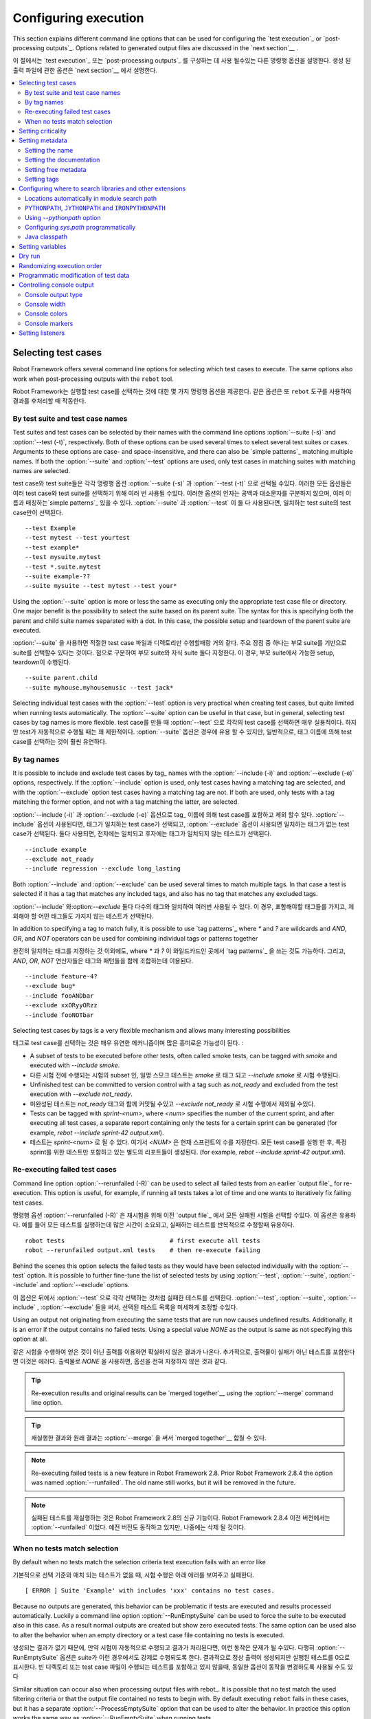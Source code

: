 Configuring execution
=====================
This section explains different command line options that can be used
for configuring the `test execution`_ or `post-processing
outputs`_. Options related to generated output files are discussed in
the `next section`__  .

이 절에서는 `test execution`_ 또는 `post-processing
outputs`_ 를 구성하는 데 사용 될수있는 다른 명령행 옵션을 설명한다.
생성 된 출력 파일에 관한 옵션은 `next section`__ 에서 설명한다.

__ `Created outputs`_
__ `Created outputs`_

.. contents::
   :depth: 2
   :local:

Selecting test cases
--------------------

Robot Framework offers several command line options for selecting
which test cases to execute. The same options also work when
post-processing outputs with the ``rebot`` tool.

Robot Framework는 실행할 test case를 선택하는 것에 대한 몇 가지 명령행 옵션을 제공한다.
같은 옵션은 또 ``rebot`` 도구를 사용하여 결과를 후처리할 때 작동한다.

By test suite and test case names
~~~~~~~~~~~~~~~~~~~~~~~~~~~~~~~~~

Test suites and test cases can be selected by their names with the command
line options :option:`--suite (-s)` and :option:`--test (-t)`,
respectively.  Both of these options can be used several times to
select several test suites or cases. Arguments to these options are
case- and space-insensitive, and there can also be `simple patterns`_ matching multiple names.  If both the :option:`--suite` and
:option:`--test` options are used, only test cases in matching suites
with matching names are selected.

test case와  test suite들은 각각 명령행 옵션 :option:`--suite (-s)` 과 :option:`--test (-t)` 으로 선택될 수있다.
이러한 모든 옵션들은 여러 test case와  test suite를 선택하기 위해 여러 번 사용될 수있다.
이러한 옵션의 인자는 공백과 대소문자를 구분하지 않으며, 여러 이름과 매칭하는`simple patterns`_  있을 수 있다.
:option:`--suite` 과 :option:`--test`  이 둘 다 사용된다면, 일치하는 test suite의 test case만이 선택된다. ::

  --test Example
  --test mytest --test yourtest
  --test example*
  --test mysuite.mytest
  --test *.suite.mytest
  --suite example-??
  --suite mysuite --test mytest --test your*

Using the :option:`--suite` option is more or less the same as executing only
the appropriate test case file or directory. One major benefit is the
possibility to select the suite based on its parent suite. The syntax
for this is specifying both the parent and child suite names separated
with a dot. In this case, the possible setup and teardown of the parent
suite are executed.

:option:`--suite` 을 사용하면 적절한 test case 파일과 디렉토리만 수행할때랑 거의 같다.
주요 장점 중 하나는 부모 suite를 기반으로 suite를 선택할수 있다는 것이다.
점으로 구분하여 부모 suite와 자식 suite 둘다 지정한다. 이 경우, 부모 suite에서 가능한 setup, teardown이 수행된다.
::

  --suite parent.child
  --suite myhouse.myhousemusic --test jack*

Selecting individual test cases with the :option:`--test` option is very
practical when creating test cases, but quite limited when running tests
automatically. The :option:`--suite` option can be useful in that
case, but in general, selecting test cases by tag names is more
flexible.
test case를 만들 때 :option:`--test` 으로 각각의 test case를 선택하면 매우 실용적이다.
하지만 test가 자동적으로 수행될 때는 꽤 제한적이다.
:option:`--suite` 옵션은 경우에 유용 할 수 있지만, 일반적으로, 태그 이름에 의해 test case를 선택하는 것이 훨씬 유연하다.



By tag names
~~~~~~~~~~~~

It is possible to include and exclude test cases by tag_ names with the
:option:`--include (-i)` and :option:`--exclude (-e)` options, respectively.
If the :option:`--include` option is used, only test cases having a matching
tag are selected, and with the :option:`--exclude` option test cases having a
matching tag are not. If both are used, only tests with a tag
matching the former option, and not with a tag matching the latter,
are selected.

:option:`--include (-i)` 과 :option:`--exclude (-e)` 옵션으로 tag_ 이름에 의해
test case를 포함하고 제외 할수 있다. :option:`--include` 옵션이 사용된다면, 태그가 일치하는 test case가 선택되고,
:option:`--exclude` 옵션이 사용되면 일치하는 태그가 없는 test case가 선택된다.
둘다 사용되면, 전자에는 일치되고 후자에는 태그가 일치되지 않는 테스트가 선택된다.

::

   --include example
   --exclude not_ready
   --include regression --exclude long_lasting

Both :option:`--include` and :option:`--exclude` can be used several
times to match multiple tags. In that case a test is selected
if it has a tag that matches any included tags, and also has no tag
that matches any excluded tags.

:option:`--include` 와:option:`--exclude` 둘다 다수의 태그와 일치하여 여러번 사용될 수 있다.
이 경우, 포함해야할 태그들를 가지고, 제외해야 할 어떤 태그들도 가지지 않는 테스트가 선택된다.

In addition to specifying a tag to match fully, it is possible to use
`tag patterns`_ where `*` and `?` are wildcards and
`AND`, `OR`, and `NOT` operators can be used for
combining individual tags or patterns together

완전히 일치하는 태그를 지정하는 것 이외에도, where `*` 과 `?` 이 와일드카드인 곳에서 `tag patterns`_ 을 쓰는 것도 가능하다.
그리고, `AND`, `OR`,  `NOT` 연산자들은 태그와 패턴들을 함께 조합하는데 이용된다.
::

   --include feature-4?
   --exclude bug*
   --include fooANDbar
   --exclude xxORyyORzz
   --include fooNOTbar

Selecting test cases by tags is a very flexible mechanism and allows
many interesting possibilities

태그로 test case를 선택하는 것은 매우 유연한 메커니즘이며 많은 흥미로운 가능성이 된다.
:

- A subset of tests to be executed before other tests, often called smoke
  tests, can be tagged with `smoke` and executed with `--include smoke`.

- 다른 시험 전에 수행되는 시험의 subset 인, 일명 스모크 테스트는 `smoke` 로 태그 되고 `--include smoke` 로 시험 수행된다.

- Unfinished test can be committed to version control with a tag such as
  `not_ready` and excluded from the test execution with
  `--exclude not_ready`.

- 미완성된 테스트는 `not_ready` 태그와 함께 커밋될 수있고  `--exclude not_ready` 로 시험 수행에서 제외될 수있다.

- Tests can be tagged with `sprint-<num>`, where
  `<num>` specifies the number of the current sprint, and
  after executing all test cases, a separate report containing only
  the tests for a certain sprint can be generated (for example, `rebot
  --include sprint-42 output.xml`).

- 테스트는 `sprint-<num>` 로 될 수 있다. 여기서 `<NUM>` 은 현재 스프린트의 수를 지정한다.
  모든 test case를 실행 한 후, 특정 sprint를 위한 테스트만 포함하고 있는 별도의 리포트들이 생성된다.
  (for example, `rebot   --include sprint-42 output.xml`).

Re-executing failed test cases
~~~~~~~~~~~~~~~~~~~~~~~~~~~~~~

Command line option :option:`--rerunfailed (-R)` can be used to select all failed
tests from an earlier `output file`_ for re-execution. This option is useful,
for example, if running all tests takes a lot of time and one wants to
iteratively fix failing test cases.

명령행 옵션 :option:`--rerunfailed (-R)` 은 재시험을 위해 이전 `output file`_ 에서 모든 실패된 시험을 선택할 수있다.
이 옵션은 유용하다. 예를 들어 모든 테스트를 실행하는데 많은 시간이 소요되고, 실패하는 테스트를 반복적으로 수정할때 유용하다.
::

  robot tests                             # first execute all tests
  robot --rerunfailed output.xml tests    # then re-execute failing

Behind the scenes this option selects the failed tests as they would have been
selected individually with the :option:`--test` option. It is possible to further
fine-tune the list of selected tests by using :option:`--test`, :option:`--suite`,
:option:`--include` and :option:`--exclude` options.

이 옵션은 뒤에서 :option:`--test` 으로 각각 선택하는 것처럼 실패한 테스트를 선택한다.
:option:`--test`, :option:`--suite`, :option:`--include` , :option:`--exclude` 들을 써서,
선택된 테스트 목록을 미세하게 조정할 수있다.

Using an output not originating from executing the same tests that are run
now causes undefined results. Additionally, it is an error if the output
contains no failed tests. Using a special value `NONE` as the output
is same as not specifying this option at all.

같은 시험을 수행하여 얻은 것이 아닌  출력를 이용하면 확실하지 않은 결과가 나온다.
추가적으로, 출력물이 실패가 아닌 테스트를 포함한다면 이것은 에러다.
출력물로 `NONE` 을 사용하면, 옵션을 전혀 지정하지 않은 것과 같다.

.. tip:: Re-execution results and original results can be `merged together`__
         using the :option:`--merge` command line option.

.. tip:: 재실행한 결과와 원래 결과는 :option:`--merge` 을 써서 `merged together`__  합칠 수 있다.

.. note:: Re-executing failed tests is a new feature in Robot Framework 2.8.
          Prior Robot Framework 2.8.4 the option was named :option:`--runfailed`.
          The old name still works, but it will be removed in the future.

.. note:: 실패된 테스트를 재실행하는 것은 Robot Framework 2.8의 신규 기능이다.
          Robot Framework 2.8.4  이전 버전에서는 :option:`--runfailed` 이었다.
          예전 버전도 동작하고 있지만, 나중에는 삭제 될 것이다.

__ `Merging outputs`_
__ `Merging outputs`_


When no tests match selection
~~~~~~~~~~~~~~~~~~~~~~~~~~~~~

By default when no tests match the selection criteria test execution fails
with an error like

기본적으로 선택 기준와 매치 되는 테스트가 없을 때, 시험 수행은 아래 에러를 보여주고 실패한다.
::

    [ ERROR ] Suite 'Example' with includes 'xxx' contains no test cases.

Because no outputs are generated, this behavior can be problematic if tests
are executed and results processed automatically. Luckily a command line
option :option:`--RunEmptySuite` can be used to force the suite to be executed
also in this case. As a result normal outputs are created but show zero
executed tests. The same option can be used also to alter the behavior when
an empty directory or a test case file containing no tests is executed.

생성되는 결과가 없기 때문에, 만약 시험이 자동적으로 수행되고 결과가 처리된다면, 이런 동작은 문제가 될 수있다.
다행히 :option:`--RunEmptySuite` 옵션은 suite가 이런 경우에서도 강제로 수행되도록 한다.
결과적으로 정상 출력이 생성되지만 실행된 테스트를 0으로 표시한다.
빈 디렉토리 또는 test case 파일이 수행되는 테스트를 포함하고 있지 않을때, 동일한 옵션이 동작을 변경하도록 사용될 수도 있다

Similar situation can occur also when processing output files with rebot_.
It is possible that no test match the used filtering criteria or that
the output file contained no tests to begin with. By default executing
``rebot`` fails in these cases, but it has a separate
:option:`--ProcessEmptySuite` option that can be used to alter the behavior.
In practice this option works the same way as :option:`--RunEmptySuite` when
running tests.

rebot_ 으로 출력 파일을 처리할때 비슷한 상황이 발생할 수 있다.
사용된 필터링 기준에 일치되는 테스트가 없거나 또는 출력 파일이 시작할 테스트를 포함하지 않으면 발생할 수 있다.
기본적으로 이런 경우 ``rebot`` 실행이 실패한다. 하지만 별도의 :option:`--ProcessEmptySuite` 옵션은 동작을 변경하는데 사용될 수 있다.
시험이 수행중일때, 실제로 이 옵션은 :option:`--RunEmptySuite` 과 동일한 방식으로 동작한다.

.. note:: :option:`--ProcessEmptySuite` option was added in Robot Framework 2.7.2.
.. note:: :option:`--ProcessEmptySuite` 옵션은 Robot Framework 2.7.2 에서 추가 되었다.

Setting criticality
-------------------

The final result of test execution is determined based on
critical tests. If a single critical test fails, the whole test run is
considered failed. On the other hand, non-critical test cases can
fail and the overall status is still considered passed.

테스트 수행의 최종 결과는 critical 테스트에 근거하여 결정된다.
만약 한개의 critical test가 실패 한다면, 전체 시험 수행이 실패로 간주된다.
반면에 non-critical 테스트는 실패할 수 있고, 전체 상태는 여전히 성공으로 간주된다.

All test cases are considered critical by default, but this can be changed
with the :option:`--critical (-c)` and :option:`--noncritical (-n)`
options. These options specify which tests are critical
based on tags_, similarly as :option:`--include` and
:option:`--exclude` are used to `select tests by tags`__.
If only :option:`--critical` is used, test cases with a
matching tag are critical. If only :option:`--noncritical` is used,
tests without a matching tag are critical. Finally, if both are
used, only test with a critical tag but without a non-critical tag are
critical.

모든 test case는 기본적으로 critical로 간주된다.
하지만 이것은 :option:`--critical (-c)` 과 :option:`--noncritical (-n)` 옵션으로 변경될 수 있다.
이런 옵션들은  `select tests by tags`__ 태그를 기반으로 시험을 선택 하는 :option:`--include` 과 :option:`--exclude` 옵션처럼,
tags_ 를 기반으로 critical 한 시험을 지정할 수 있다.
:option:`--critical` 옵션을 쓴다면, 태그가 일치하는 시험은 critical이다.
:option:`--noncritical` 옵션만 쓴다면, 일치되는 태그가 없는 시험은 critical 이다.
마지막으로 둘다 쓴다면, critical 태그는 있고, non-critical 태그는 없으면 critical 이다.

Both :option:`--critical` and :option:`--noncritical` also support same `tag
patterns`_ as :option:`--include` and :option:`--exclude`. This means that pattern
matching is case, space, and underscore insensitive, `*` and `?`
are supported as wildcards, and `AND`, `OR` and `NOT`
operators can be used to create combined patterns.

:option:`--include` 과 :option:`--exclude` 옵션처럼
:option:`--critical` 와 :option:`--noncritical`  옵션 둘다 `tag patterns`_ 을 지원한다.
이것은 , 패턴 매칭이 대소문자, 공백, underscore를 구분하지 않고, `*` 과 `?`를 wildcard로 지원한다는것을 의미한다.
`AND`, `OR` ,`NOT` 연산자를 조합된 패턴을 생성하는데 사용될 수 있다.
::

  --critical regression
  --noncritical not_ready
  --critical iter-* --critical req-* --noncritical req-6??

The most common use case for setting criticality is having test cases
that are not ready or test features still under development in the
test execution. These tests could also be excluded from the
test execution altogether with the :option:`--exclude` option, but
including them as non-critical tests enables you to see when
they start to pass.

criticality를 설정하는 가장 일반적인 사용 사례는 시험 수행에 대해 준비가 되지 않거나, 테스트 기능이 아직 개발중인 test case를 가지고있는 것이다.
이런 시험들은 :option:`--exclude` 옵션으로 전체 시험 수행에서 제외될 수 있다.
하지만, non-critical 시험으로 이것들을 포함하면, 이 시험들이 패스로 처리되는 것을 확인 할수 있다.

Criticality set when tests are
executed is not stored anywhere. If you want to keep same criticality
when `post-processing outputs`_ with ``rebot``, you need to
use :option:`--critical` and/or :option:`--noncritical` also with it

Criticality set은 시험이 진행되면 저장되지 않는다.
``rebot`` 으로 `post-processing outputs`_ 를 할때, 같은 Criticality set를 유지하고 싶다면
:option:`--critical` , :option:`--noncritical` 을 따로 또는 같이 사용하면 된다.

::

  # Use rebot to create new log and report from the output created during execution
  robot --critical regression --outputdir all my_tests.html
  rebot --name Smoke --include smoke --critical regression --outputdir smoke all/output.xml

  # No need to use --critical/--noncritical when no log or report is created
  robot --log NONE --report NONE my_tests.html
  rebot --critical feature1 output.xml

__ `By tag names`_
__ `By tag names`_


Setting metadata
----------------

Setting the name
~~~~~~~~~~~~~~~~

When Robot Framework parses test data, `test suite names are created
from file and directory names`__. The name of the top-level test suite
can, however, be overridden with the command line option
:option:`--name (-N)`. Underscores in the given name are converted to
spaces automatically, and words in the name capitalized.

Robot Framework는 테스트 데이터를 구문 분석 할 때,
`파일과 디렉토리 이름으로 test suite 이름을 생성한다.`__
최상위 test suite의 이름은 생성될 수있지만, 명령행 옵션 :option:`--name (-N)` 으로 지정할 수있다.
이름에 있는 underscore는 공백으로 자동 변경되고 문자는 대문자로 표시된다.


__ `Test suite name and documentation`_
__ `Test suite name and documentation`_


Setting the documentation
~~~~~~~~~~~~~~~~~~~~~~~~~

In addition to `defining documentation in the test data`__ , documentation
of the top-level suite can be given from the command line with the
option :option:`--doc (-D)`. Underscores in the given documentation
are converted to spaces, and it may contain simple `HTML formatting`_.

`테스트 데이터로 문서를 규정하는 것`__ 외에도,
상위 레벨 suite의 문서는 명령행 옵션 :option:`--doc (-D)` 으로 주어진다.
지정된 문서의 underscore는 공백으로 변환하고 간단한 `HTML formatting`_ 을 포함 할 수있다.

__ `Test suite name and documentation`_
__ `Test suite name and documentation`_

Setting free metadata
~~~~~~~~~~~~~~~~~~~~~

`Free test suite metadata`_ may also be given from the command line with the
option :option:`--metadata (-M)`. The argument must be in the format
`name:value`, where `name` the name of the metadata to set and
`value` is its value. Underscores in the name and value are converted to
spaces, and the latter may contain simple `HTML formatting`_. This option may
be used several times to set multiple metadata.

명령행 옵션 :option:`--metadata (-M)` 으로 `Free test suite metadata`_ 가 제공 될수 있다.
인수의 형식은 `name:value` 이며, `name` 은 설정할 메타데이터의 이름이고, `value` 는 이것의 값이다.
이름과 값의 underscore는 공백으로 변경되며, 값은 `HTML formatting`_ 을 포함한다.
이 옵션은 여러 개의 메타테이터를 설정하기 위해 여러번 쓰일 수있다.


Setting tags
~~~~~~~~~~~~

The command line option :option:`--settag (-G)` can be used to set
the given tag to all executed test cases. This option may be used
several times to set multiple tags.

명령행 옵션 :option:`--settag (-G)` 는 수행되는 모든 test case의 태그를 설정할 수있다.
이 옵션은 여러 태그를 설정하기 위해 여러번 쓰일 수 있다.

.. _module search path:

Configuring where to search libraries and other extensions
----------------------------------------------------------

When Robot Framework imports a `test library`__, `listener`__, or some other
Python based extension, it uses the Python interpreter to import the module
containing the extension from the system. The list of locations where modules
are looked for is called *the module search path*, and its contents can be
configured using different approaches explained in this section.
When importing Java based libraries or other extensions on Jython, Java
classpath is used in addition to the normal module search path.

Robot Framework이 `test library`__, `listener`__ 또는 다른 파이썬 기반의 확장 코드을 가져올 때,
시스템에서 확장 코드을 포함하는 모듈을 가져오기 위해 파이썬 인터프리터(interpreter)를 사용한다.
모듈이 찾는 장소의 리스트를 *모듈 검색 경로(the module search path)* 로 부른다.
그리고 이 콘텐츠는 이번 절에서 설명될 다른 접근방법으로 구성된다.
자바 기반 라이브러리나 Jython 기반의 확장 코드를 가져올 때, 정상 모듈 검색 경로에 자바 classpath가 추가로 사용된다.

Robot Framework uses Python's module search path also when importing `resource
and variable files`_ if the specified path does not match any file directly.

`resource and variable files`_ 을 가져올 때,
지정된 경로에 일치하는 파일이 없으면 Robot Framework는 Python의 모듈 검색 경로를 사용한다.

The module search path being set correctly so that libraries and other
extensions are found is a requirement for successful test execution. If
you need to customize it using approaches explained below, it is often
a good idea to create a custom `start-up script`_.

모듈 검색 경로는 바르게 설정되기 위해서, 라이브러리나 다른 확장코드는 성공적인 테스트 실행을 위한 요구사항이다.
만약 이것을 최적화 하기 위해서, 아래 설명된 방법을 써야한다.
맞춤형 `start-up script`_  시작 스크립트를 생성하는 것은 좋은 아이디어다.

__ `Specifying library to import`_
__ `Specifying library to import`_
__ `Setting listeners`_
__ `Setting listeners`_

Locations automatically in module search path
~~~~~~~~~~~~~~~~~~~~~~~~~~~~~~~~~~~~~~~~~~~~~

Python interpreters have their own standard library as well as a directory
where third party modules are installed automatically in the module search
path. This means that test libraries `packaged using Python's own packaging
system`__ are automatically installed so that they can be imported without
any additional configuration.

Python 인터프리터들은(interpreter) 그들의 표준 라이브러리뿐만 아니라  모듈 검색 경로를 통해 자동으로 설치된 다른 프리터의 모듈의 디렉토리도 가진다.
이것은 `packaged using Python's own packaging system`__ 한 시험 라이브러리가 자동적으로 설치되서, 추가적인 설정없이 불어올수 있다는 것을 의미한다.

__ `Packaging libraries`_
__ `Packaging libraries`_

``PYTHONPATH``, ``JYTHONPATH`` and ``IRONPYTHONPATH``
~~~~~~~~~~~~~~~~~~~~~~~~~~~~~~~~~~~~~~~~~~~~~~~~~~~~~

Python, Jython and IronPython read additional locations to be added to
the module search path from ``PYTHONPATH``, ``JYTHONPATH`` and
``IRONPYTHONPATH`` environment variables, respectively. If you want to
specify more than one location in any of them, you need to separate
the locations with a colon on UNIX-like machines (e.g.
`/opt/libs:$HOME/testlibs`) and with a semicolon on Windows (e.g.
`D:\libs;%HOMEPATH%\testlibs`).

Python, Jython ,IronPython 들은
각각 ``PYTHONPATH``, ``JYTHONPATH`` , ``IRONPYTHONPATH`` 의 환경 변수로 부터,
모듈 검색 경로가 추가된 추가적인 장소를 읽는다.
만약 이것들 중 어떤것에 대해 좀더 자세한 정보를 원한다면,
유닉스 계열에서는 콜론(colon)으로(e.g. `/opt/libs:$HOME/testlibs`),
윈도우에서는 세미콜론(semicolon)으로 얻을 수 있다(e.g.`D:\libs;%HOMEPATH%\testlibs`).

Environment variables can be configured permanently system wide or so that
they affect only a certain user. Alternatively they can be set temporarily
before running a command, something that works extremely well in custom
`start-up scripts`_.

환경변수는 영구적으로 시스템 전역에 설정될수 있고 또는 특정사용자에게만 영향을 줄 수도 있다.
대안적으로 명령 수행 전에, 사용자 정의 `start-up scripts`_ 에 매우 잘 작동하는 것으로 그것은 임시적으로 설정될 수있다.

.. note:: Prior to Robot Framework 2.9, contents of ``PYTHONPATH`` environment
          variable were added to the module search path by the framework itself
          when running on Jython and IronPython. Nowadays that is not done
          anymore and ``JYTHONPATH`` and ``IRONPYTHONPATH`` must be used with
          these interpreters.

.. note:: Robot Framework 2.9 이전에는,
          Jython 과 IronPython으로 수행될 때, 환경변수 ``PYTHONPATH``의 내용은 framework에 의해 모듈 검색 경로가 더해졌다.
          현재는, 더이상 그렇게 동작하지 않는다. ``JYTHONPATH`` 과 ``IRONPYTHONPATH`` 는 이런 인터프리터에 의해 쓰여진다.




Using `--pythonpath` option
~~~~~~~~~~~~~~~~~~~~~~~~~~~

Robot Framework has a separate command line option :option:`--pythonpath (-P)`
for adding locations to the module search path. Although the option name has
the word Python in it, it works also on Jython and IronPython.

Robot Framework는 모듈 검색 경로에 장소를 더하기 위해 명령행 옵션 :option:`--pythonpath (-P)` 를 쓴다.
비록 이 옵션 이름은 Python 을 포함하지만 Jython 과 IronPython에서도 동작한다.

Multiple locations can be given by separating them with a colon, regardless
the operating system, or by using this option several times. The given path
can also be a glob pattern matching multiple paths, but then it typically
needs to be escaped__.

여러개의 장소들이 운영체제에 상관없이 장소들을 colon으로 구분하거나, 옵션을 여러번 사용하여 제공될 수있다.
주어진 경로는 전역적인 패턴 매칭 다중 경로가 될 수있지만 전형적으로 이스케이프( escaped__ ) 가 필요하다.

__ `Escaping complicated characters`_
__ `Escaping complicated characters`_

Examples::

   --pythonpath libs
   --pythonpath /opt/testlibs:mylibs.zip:yourlibs
   --pythonpath mylib.jar --pythonpath lib/STAR.jar --escape star:STAR


Configuring `sys.path` programmatically
~~~~~~~~~~~~~~~~~~~~~~~~~~~~~~~~~~~~~~~

Python interpreters store the module search path they use as a list of strings
in `sys.path <https://docs.python.org/2/library/sys.html#sys.path>`__
attribute. This list can be updated dynamically during execution, and changes
are taken into account next time when something is imported.

파이썬 인터프리터(interpreters)는
그들이 쓰는 `sys.path <https://docs.python.org/2/library/sys.html#sys.path>`__ 속성의 문자열(strings) 리스트 로서
모듈 검사 경로를 저장한다.
이 리스트는 수행하는 동안 다이나믹하게 업데이트된다.
그리고 어떤것이 가져와 질때, 다음번에 변경사항들은 계정으로 반영된다.**


Java classpath
~~~~~~~~~~~~~~

When libraries implemented in Java are imported with Jython, they can be
either in Jython's normal module search path or in `Java classpath`__. The most
common way to alter classpath is setting the ``CLASSPATH`` environment variable
similarly as ``PYTHONPATH``, ``JYTHONPATH`` or ``IRONPYTHONPATH``.
Alternatively it is possible to use Java's :option:`-cp` command line option.
This option is not exposed to the ``robot`` `runner script`_, but it is
possible to use it with Jython by adding :option:`-J` prefix like
`jython -J-cp example.jar -m robot.run tests.robot`.

자바로 구현된 라이브러리를 Jython으로 가져 오면,
이것은 Jython의 정상 모듈 검색 경로 또는 `Java classpath`__ 안에 있을 수 있다.
클래스 경로를 변경하는 가장 일반적인 방법은 ``PYTHONPATH``, ``JYTHONPATH`` , ``IRONPYTHONPATH`` 들같은
환경변수 ``CLASSPATH`` 을 설정하는 것이다.
대안적으로 명령행 옵션 :option:`-cp` 을 이용할 수 있다.
이런 옵션들은 ``robot`` `runner script`_ 에 노출되지 않지만,
`jython -J-cp example.jar -m robot.run tests.robot` 같은 접두사를 더하므로서
Jython 과 함께 이것을 쓰는 것이 가능하다.

When using the standalone JAR distribution, the classpath has to be set a
bit differently, due to the fact that `java -jar` command does support
the ``CLASSPATH`` environment variable nor the :option:`-cp` option. There are
two different ways to configure the classpath

standalone JAR distribution를 사용하는 경우,
`java -jar` 의 명령은 ``CLASSPATH`` 환경변수와 the :option:`-cp` option를 지원하지 않기 때문에
classpath는 약간 다르게 설정될 수 있다.
클래스 경로를 구성하는 두 가지 방법이 있다.

::

  java -cp lib/testlibrary.jar:lib/app.jar:robotframework-2.9.jar org.robotframework.RobotFramework tests.robot
  java -Xbootclasspath/a:lib/testlibrary.jar:lib/app.jar -jar robotframework-2.9.jar tests.robot

__ https://docs.oracle.com/javase/8/docs/technotes/tools/findingclasses.html
__ https://docs.oracle.com/javase/8/docs/technotes/tools/findingclasses.html


Setting variables
-----------------

Variables_ can be set from the command line either individually__
using the :option:`--variable (-v)` option or through `variable files`_
with the :option:`--variablefile (-V)` option. Variables and variable
files are explained in separate chapters, but the following examples
illustrate how to use these options

Variables_ 변수는 individually__ 각각
:option:`--variable (-v)` 옵션을 쓰거나 :option:`--variablefile (-V)` 으로  `variable files`_ 을 통해
설정될 수 있다.
변수와 변수 파일들은 분리된 절로 설명되어 있지만, 아래 예는 옵션을 어떻게 쓰는지 설명한다.


::

  --variable name:value
  --variable OS:Linux --variable IP:10.0.0.42
  --variablefile path/to/variables.py
  --variablefile myvars.py:possible:arguments:here
  --variable ENVIRONMENT:Windows --variablefile c:\resources\windows.py

__ `Setting variables in command line`_
__ `Setting variables in command line`_




Dry run
-------

Robot Framework supports so called *dry run* mode where the tests are
run normally otherwise, but the keywords coming from the test libraries
are not executed at all. The dry run mode can be used to validate the
test data; if the dry run passes, the data should be syntactically
correct. This mode is triggered using option :option:`--dryrun`.

Robot Framework는 테스트가 정상적으로 수행되는 *dry run* 모드를 지원한다. 테스트가 정상적으로 수행되지만
시험 라이브러리에서 불러진 키워드들은 전혀 수행 되지 않는다.
dry run 모드는 테스트 데이터를 검증하는데 사용될 수 있다.
모든 dry run 이 성공한다면, 데이터는 문법적으로 정확해야한다.
이 모드는 :option:`--dryrun` 을 써서 트리거된다.

The dry run execution may fail for following reasons:
dry run 수행이 실패하는 이유 :

  * Using keywords that are not found.
  * Using keywords with wrong number of arguments.
  * Using user keywords that have invalid syntax.

  * 사용중인 키워드가 발견되지 않음.
  * 사용중인 키워드가 잘못된 인자를 갖고 있음.
  * 사용중인 유저 키워드가 잘못된 문법을 사용함.

In addition to these failures, normal `execution errors`__ are shown,
for example, when test library or resource file imports cannot be
resolved.

추가적으로 이러한 실패들은, 보통 `execution errors`__  에 기술된다.
예를 들어 시험 라이브러리와 리소스 파일을 가져오는 것이 안될 때이다.

.. note:: The dry run mode does not validate variables. This
          limitation may be lifted in the future releases.

.. note:: dry run 모드는 변수를 검증하지 않는다.
          이 제한사항은 추후 릴리즈에서 해결될 것이다.

__ `Errors and warnings during execution`_
__ `Errors and warnings during execution`_


Randomizing execution order
---------------------------

The test execution order can be randomized using option
:option:`--randomize <what>[:<seed>]`, where `<what>` is one of the following:

테스트 실행 순서는 :option:`--randomize <what>[:<seed>]` 옵션을 사용하면 랜덤으로 정해진다.
`<what>` 은 아래의 것중 하나이다. :

`tests`
    Test cases inside each test suite are executed in random order.

`tests`
    각 test suite 안에 있는 Test case는 랜덤한 순서로 수행된다.

`suites`
    All test suites are executed in a random order, but test cases inside
    suites are run in the order they are defined.

`suites`
    모든 test suite 는 랜덤한 순서로 수행된다. 하지만 suite안의 test case들은 그들이 정의된 순서로 수행된다.

`all`
    Both test cases and test suites are executed in a random order.

`all`
    test case들과 test suite들은 랜덤한 순서로 수행된다.

`none`
    Neither execution order of test nor suites is randomized.
    This value can be used to override the earlier value set with
    :option:`--randomize`.

`none`
    test case들과 suite들 모두 랜덤하지 않다.
    이 값은 :option:`--randomize` 옵션에 의해서 더 쉬운 값으로 재설정될 수 있다.

Starting from Robot Framework 2.8.5, it is possible to give a custom seed
to initialize the random generator. This is useful if you want to re-run tests
using the same order as earlier. The seed is given as part of the value for
:option:`--randomize` in format `<what>:<seed>` and it must be an integer.
If no seed is given, it is generated randomly. The executed top level test
suite automatically gets metadata__ named :name:`Randomized` that tells both
what was randomized and what seed was used.

Robot Framework 2.8.5 부터,
random generator 를 초기화 하는데 custom seed를 설정하는 것이 가능하다.
이전과 같은 순서로 재시험을 실행 하려는 경우 유용하다.
이 seed 는 `<what>:<seed>` 형식으로 :option:`--randomize` 옵션으로 값을 줄 수 있으며,
이 값은 정수이여야 한다.
seed를 주지 않으면, 랜덤으로 생성된다.
자동적으로 수행되는 상위 레벨 test suite 는 :name:`Randomized` 으로 지정된 metadata__  를 얻는다.
이 함수는 사용했었던 seed 값과 랜덤한 값을 알려준다.

Examples::

    robot --randomize tests my_test.txt
    robot --randomize all:12345 path/to/tests


__ `Free test suite metadata`_
__ `Free test suite metadata`_

Programmatic modification of test data
--------------------------------------

If the provided built-in features to modify test data before execution
are not enough, Robot Framework 2.9 and newer provide a possible to do
custom modifications programmatically. This is accomplished by creating
a model modifier and activating it using the :option:`--prerunmodifier`
option.

제공되는 built-in 기능들로 수행전에 test data를 수정하는 것은 충분하지 않다.
Robot Framework 2.9 이후부터는 프로그램적인 사용자 지정 수정을 제공한다.
이는 :option:`--prerunmodifier` 옵션을 써서 모델 변경자를 만들고 활성화하여 수행된다.

Model modifiers should be implemented as visitors that can traverse through
the executable test suite structure and modify it as needed. The visitor
interface is explained as part of the `Robot Framework API documentation`__ ,
and the example below ought to give an idea of how it can be used and how
powerful this functionality is.

모델 변경자는 실행가능한 test suite structure를 통과하고 필요에 따라 수정할 수있는 방문자로 구현되어야 한다.**
방문자 인터페이스는 `Robot Framework API documentation`__ 의 일환으로 설명된다.
그리고 아래 예를 들어 어떻게 사용할 수 있고 이것이 기능적으로 얼마나 강력한지에 대한 아이디어를 제공한다.



.. sourcecode:: python

   ../api/code_examples/select_every_xth_test.py

When a model modifier is taken into use on the command line using the
:option:`--prerunmodifier` option, it can be specified either as a name of
the modifier class or a path to the modifier file. If the modifier is given
as a class name, the module containing the class must be in the `module search
path`_, and if the module name is different than the class name, the given
name must include both like `module.ModifierClass`. If the modifier is given
as a path, the class name must be same as the file name. For most parts this
works exactly like when `specifying a test library to import`__.

:option:`--prerunmodifier` 옵션을 써서 모델 변경자가 명령행에 쓰이는 경우, 변경자 클래스의 이름 또는 변경자 파일 경로로서 지정될 수 있다.
만약 변경자가 클래스의 이름으로 주어진 경우, 클래스를 포함하는 모듈은 `module search
path`_ 안에 있어야 한다. 그리고 만약 모듈 이름이 클래스 이름과 다르다면 주어진 이름은 `module.ModifierClass` 처럼 포함해야한다.
클래스 경로로서 지정되었을 경우, 클래스 이름은 파일명과 동일해야한다.
이 동작의 대부분은 `specifying a test library to import`__ 가져올 테스트 라이브러리를 지정할 때 처럼 작동한다.


If a modifier requires arguments, like the example above does, they can be
specified after the modifier name or path using either a colon (`:`) or a
semicolon (`;`) as a separator. If both are used in the value, the one first
is considered the actual separator.

변경자가 인자를 요구한다면, 위에 예처럼,
변경자 이름이나, 콜론(`:`) 또는
세미콜론 (`;`)을 구분자로 사용한 경로 뒤에 지정된다.
만약 둘다 값에 쓰인다면, 먼저 쓰인 하나가 실제 구분자로 여겨진다.

For example, if the above model modifier would be in a file
:file:`SelectEveryXthTest.py`, it could be used like this

예를 들어, 만약 위의 모델 변경자가 파일안 :file:`SelectEveryXthTest.py` 에 있다면,
아래 처럼 쓰여질 것이다.

::

    # Specify the modifier as a path. Run every second test.
    robot --prerunmodifier path/to/SelectEveryXthTest.py:2 tests.robot

    # Specify the modifier as a name. Run every third test, starting from the second.
    # SelectEveryXthTest.py must be in the module search path.
    robot --prerunmodifier SelectEveryXthTest:3:1 tests.robot

If more than one model modifier is needed, they can be specified by using
the :option:`--prerunmodifier` option multiple times. If similar modifying
is needed before creating results, `programmatic modification of results`_
can be enabled using the :option:`--prerebotmodifier` option.

만약 한개 이상의 모델 변경자가 필요하다면, :option:`--prerunmodifier` 옵션을 여러번 쓰면 된다.
유사한 변경이 결과를 생성하기 전에 필요하다면, `programmatic modification of results`_  결과의 프로그램적인 변경은
:option:`--prerebotmodifier` 으로 할 수 있다.



__ https://robot-framework.readthedocs.org/en/latest/autodoc/robot.model.html#module-robot.model.visitor
__ https://robot-framework.readthedocs.org/en/latest/autodoc/robot.model.html#module-robot.model.visitor
__ `Specifying library to import`_
__ `Specifying library to import`_

Controlling console output
--------------------------

There are various command line options to control how test execution is
reported on the console.


테스트 실행이 콘솔에 보고하는 방법을 제어하는 다양한 명령행 옵션이 있다.

Console output type
~~~~~~~~~~~~~~~~~~~

The overall console output type is set with the :option:`--console` option.
It supports the following case-insensitive values:

전체 콘솔 출력 유형은 :option:`--console` 옵션으로 설정된다. 이것은 대소문자를 구분하지 않는다.

`verbose`
    Every test suite and test case is reported individually. This is
    the default.

`verbose`
    모든 test suite 와 test case는 각각 보고된다. 이것이 기본값이다.

`dotted`
    Only show `.` for passed test, `f` for failed non-critical tests, `F`
    for failed critical tests, and `x` for tests which are skipped because
    `test execution exit`__. Failed critical tests are listed separately
    after execution. This output type makes it easy to see are there any
    failures during execution even if there would be a lot of tests.

`dotted`
    `.`는 성공한 테스트에 대해 ,`f` 는 실패한 non-critical test에 대해, `F`
    는 실패한 critical test에 대해, 그리고 `x` 는 `test execution exit`__ 때문에 건너뛴 시험에 대해서만 쓰인다.
    실패한 critical test들은 수행 후에 분리되서 리스트된다 .
    이 출력 유형은 많은 시험이 남아있고, 시험이 실행 중에 어떤 실패가 있는지 보기 쉽도록 한다.

`quiet`
    No output except for `errors and warnings`_.

`quiet`
    `errors and warnings`_ 에러와 워닝을 제외하고 출력되지 않는다.

`none`
    No output whatsoever. Useful when creating a custom output using,
    for example, listeners_.

`none`
    어떠한 것도 출력하지 않는다. 사용자 지정하여 출력을 만들때 유용하다.예를 들어, listeners_을 만들 때 유용하다.

__ `Stopping test execution gracefully`_
__ `Stopping test execution gracefully`_

Separate convenience options :option:`--dotted (-.)` and :option:`--quiet`
are shortcuts for `--console dotted` and `--console quiet`, respectively.

별도의 편리한 옵션인 :option:`--dotted (-.)` 과 :option:`--quiet` 은 각각  `--console dotted` 과 `--console quiet`
의 단축키이다.
Examples::

    robot --console quiet tests.robot
    robot --dotted tests.robot

.. note:: :option:`--console`, :option:`--dotted` and :option:`--quiet`
          are new options in Robot Framework 2.9. Prior to that the output
          was always the same as in the current `verbose` mode.

.. note:: :option:`--console`, :option:`--dotted` , :option:`--quiet`은
          Robot Framework 2.9의 새로운 옵션이다. 이전 버전에서의 결과는 항상 현재 `verbose` 모드와 같다.


Console width
~~~~~~~~~~~~~

The width of the test execution output in the console can be set using
the option :option:`--consolewidth (-W)`. The default width is 78 characters.

콘솔에서 테스트 실행 출력의 폭은 :option:`--consolewidth (-W)` 으로 정해진다.
기본 너비는 78 이다.

.. tip:: On many UNIX-like machines you can use handy `$COLUMNS`
         environment variable like `--consolewidth $COLUMNS`.

.. tip:: 많은 UNIX 계열 장비에서 `--consolewidth $COLUMNS` 처럼 환경 변수`$COLUMNS`를 설정할수 있다.

.. note:: Prior to Robot Framework 2.9 this functionality was enabled with
          :option:`--monitorwidth` option that is nowadays deprecated.
          The short option :option:`-W` works the same way in all versions.

.. note:: Robot Framework 2.9 이전에서는 :option:`--monitorwidth` 이 동작했지만 지금은 동작하지 않는다.
          짧은 옵션 :option:`-W` 은 모든 버전에서 같은 방법으로 동작한다.

Console colors
~~~~~~~~~~~~~~

The :option:`--consolecolors (-C)` option is used to control whether
colors should be used in the console output. Colors are implemented
using `ANSI colors`__ except on Windows where, by default, Windows
APIs are used instead. Accessing these APIs from Jython is not possible,
and as a result colors do not work with Jython on Windows.


:option:`--consolecolors (-C)` 옵션은 콘솔 출력에 색상을 사용할 것인지 제어하기 위해 사용된다.
색상은 윈도우를 제외하고  `ANSI colors`__  를 사용하여 수행된다.
기본적으로 윈도우는 윈도우 API가 대신 사용된다.
Jython에서 API에 접근하는 것은 불가능 하고, 윈도우에서 jython으로 구현한 색상은 동작하지 않는다.

This option supports the following case-insensitive values:
옵션은 대소문자를 구분하지 않는다.:

`auto`
    Colors are enabled when outputs are written into the console, but not
    when they are redirected into a file or elsewhere. This is the default.

`auto`
    결과가 콘솔에 출력될때 색상이 쓰이지만, 이것이 파일이나 다른곳으로 redirection하면 안된다. 이값이 기본값이다.


`on`
    Colors are used also when outputs are redirected. Does not work on Windows.

`on`
    색상은 결과가 redirection 될때 또한 쓰인다. 하지만 윈도우에서는 동작하지 않는다.


`ansi`
    Same as `on` but uses ANSI colors also on Windows. Useful, for example,
    when redirecting output to a program that understands ANSI colors.
    New in Robot Framework 2.7.5.


`ansi`
    `on` 과 같지만, 윈도우에서도 ANSI 색상을 쓴다. 예를 들어,
    결과를 ANSI 색상을 이해하는 프로그램으로 결과를 redirecting 할때 유용하다.
    이것은 Robot Framework 2.7.5 의 신규기능이다.


`off`
    Colors are disabled.


`off`
    색상을 안쓴다.

.. note:: Prior to Robot Framework 2.9 this functionality was enabled with
          :option:`--monitorcolors` option that is nowadays deprecated.
          The short option :option:`-C` works the same way in all versions.

.. note::  Robot Framework 2.9 이전버전에서는 이 기능은 :option:`--monitorcolors` 이 동작되었고, 지금은 동작하지 않는다.
            단축키 option:`-C` 은 모든 버전에서 같은 방법으로 동작한다.

__ http://en.wikipedia.org/wiki/ANSI_escape_code
__ http://en.wikipedia.org/wiki/ANSI_escape_code

Console markers
~~~~~~~~~~~~~~~

Starting from Robot Framework 2.7, special markers `.` (success) and
`F` (failure) are shown on the console when using the `verbose output`__
and top level keywords in test cases end. The markers allow following
the test execution in high level, and they are erased when test cases end.

Robot Framework 2.7 부터, `verbose output`__ 을 쓸때나 test case 끝에 있는 상위 레벨 키워드를 쓸 때,
특별한 마커인 `.` (성공) 과 `F` (실패) 는 콘솔에 출력된다.
마커는 높은 수준의 테스트 실행을 허용하고 test case가 끝나면 삭제된다.

Starting from Robot Framework 2.7.4, it is possible to configure when markers
are used with :option:`--consolemarkers (-K)` option. It supports the following
case-insensitive values:

Robot Framework 2.7.4 부터, 마커를 :option:`--consolemarkers (-K)` 옵션과 함께 쓸 때, 구성할 수 있다.
이것은 대소문자를 구분하지 않는다. :


`auto`
    Markers are enabled when the standard output is written into the console,
    but not when it is redirected into a file or elsewhere. This is the default.


`auto`
    표준 출력이 콘솔에 쓰여질때 마커가 활성화 된다. 그러나 파일이나 다른곳으로 redirection 되면 그렇지않다.
    이것이 기본값이다.

`on`
    Markers are always used.

`on`
    마커가 항상 쓰인다.

`off`
    Markers are disabled.

`off`
    마커가 동작하지 않는다.

.. note:: Prior to Robot Framework 2.9 this functionality was enabled with
          :option:`--monitormarkers` option that is nowadays deprecated.
          The short option :option:`-K` works the same way in all versions.


.. note::  Robot Framework 2.9 이후에 이 기능은 :option:`--monitormarkers` 옵션과 함께 활성화되고, 지금은 동작하지 않는다.
           단축키 :option:`-K` 는 모든 버전에서 같은 동작을 한다.

__ `Console output type`_
__ `Console output type`_

Setting listeners
-----------------

Listeners_ can be used to monitor the test execution. When they are taken into
use from the command line, they are specified using the :option:`--listener`
command line option. The value can either be a path to a listener or
a listener name. See the `Using listener interface`_ section for more details
about importing listeners and using them in general.

Listeners_ 는 테스트 실행을 모니터링하기 위해 사용될 수있다.
명령행으로부터 리스너가 사용될 때, 명령행 옵션 :option:`--listener` 을 사용하여 지정된다.
값은 Listener의 이름이거나 경로일 수있다.
`Using listener interface`_ 절을 보면 listerner를 가져오거나 일반적인 사용에 대해 좀 더 자세하게 알수있다.
